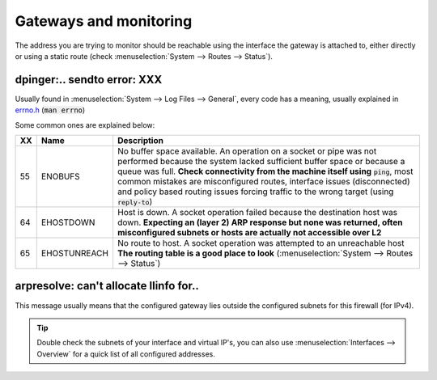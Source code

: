 ====================================
Gateways and monitoring
====================================

The address you are trying to monitor should be reachable using the interface the gateway is attached to, either
directly or using a static route (check :menuselection:`System --> Routes --> Status`).

---------------------------------
dpinger:.. sendto error: XXX
---------------------------------

Usually found in :menuselection:`System --> Log Files --> General`, every code has a meaning, usually explained in
`errno.h <https://github.com/opnsense/src/blob/master/sys/sys/errno.h>`__ (:code:`man errno`)

Some common ones are explained below:

======  ==================== =================================================================================
XX      Name                 Description
======  ==================== =================================================================================
55      ENOBUFS              No buffer space available. An operation on a socket or pipe was not performed
                             because the system lacked sufficient buffer space or because a queue was full.
                             **Check connectivity from the machine itself using** :code:`ping`, most common
                             mistakes are misconfigured routes, interface issues (disconnected) and
                             policy based routing issues forcing traffic to the wrong target
                             (using :code:`reply-to`)
64      EHOSTDOWN            Host is down. A socket operation failed because the destination host was down.
                             **Expecting an (layer 2) ARP response but none was returned, often misconfigured
                             subnets or hosts are actually not accessible over L2**
65      EHOSTUNREACH         No route to host. A socket operation was attempted to an unreachable host
                             **The routing table is a good place to look**
                             (:menuselection:`System --> Routes --> Status`)
======  ==================== =================================================================================

------------------------------------------
arpresolve: can't allocate llinfo for..
------------------------------------------

This message usually means that the configured gateway lies outside the configured subnets for this firewall (for IPv4).

.. Tip::

    Double check the subnets of your interface and virtual IP's, you can also use :menuselection:`Interfaces --> Overview`
    for a quick list of all configured addresses.
